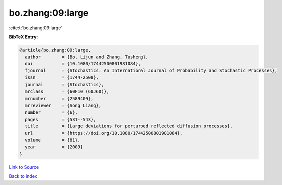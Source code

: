bo.zhang:09:large
=================

:cite:t:`bo.zhang:09:large`

**BibTeX Entry:**

.. code-block:: bibtex

   @article{bo.zhang:09:large,
     author        = {Bo, Lijun and Zhang, Tusheng},
     doi           = {10.1080/17442500801981084},
     fjournal      = {Stochastics. An International Journal of Probability and Stochastic Processes},
     issn          = {1744-2508},
     journal       = {Stochastics},
     mrclass       = {60F10 (60J60)},
     mrnumber      = {2589409},
     mrreviewer    = {Song Liang},
     number        = {6},
     pages         = {531--543},
     title         = {Large deviations for perturbed reflected diffusion processes},
     url           = {https://doi.org/10.1080/17442500801981084},
     volume        = {81},
     year          = {2009}
   }

`Link to Source <https://doi.org/10.1080/17442500801981084},>`_


`Back to index <../By-Cite-Keys.html>`_

